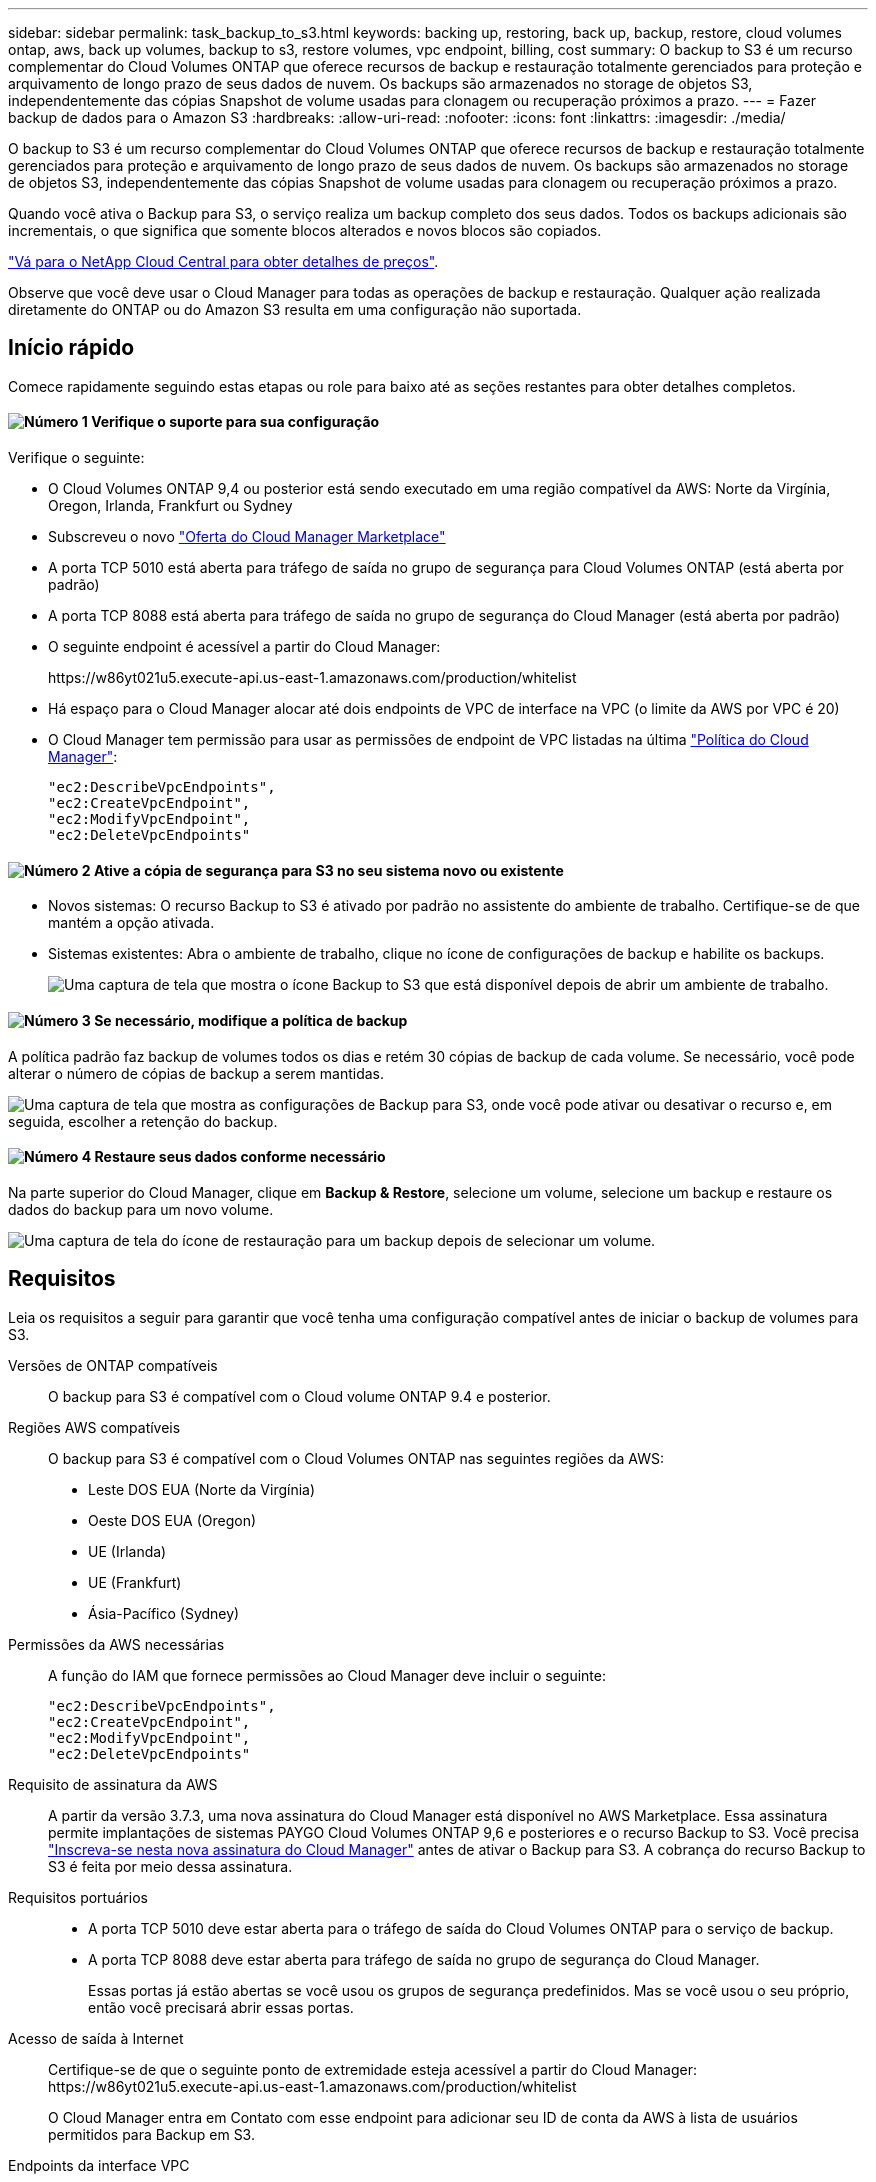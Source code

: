 ---
sidebar: sidebar 
permalink: task_backup_to_s3.html 
keywords: backing up, restoring, back up, backup, restore, cloud volumes ontap, aws, back up volumes, backup to s3, restore volumes, vpc endpoint, billing, cost 
summary: O backup to S3 é um recurso complementar do Cloud Volumes ONTAP que oferece recursos de backup e restauração totalmente gerenciados para proteção e arquivamento de longo prazo de seus dados de nuvem. Os backups são armazenados no storage de objetos S3, independentemente das cópias Snapshot de volume usadas para clonagem ou recuperação próximos a prazo. 
---
= Fazer backup de dados para o Amazon S3
:hardbreaks:
:allow-uri-read: 
:nofooter: 
:icons: font
:linkattrs: 
:imagesdir: ./media/


[role="lead"]
O backup to S3 é um recurso complementar do Cloud Volumes ONTAP que oferece recursos de backup e restauração totalmente gerenciados para proteção e arquivamento de longo prazo de seus dados de nuvem. Os backups são armazenados no storage de objetos S3, independentemente das cópias Snapshot de volume usadas para clonagem ou recuperação próximos a prazo.

Quando você ativa o Backup para S3, o serviço realiza um backup completo dos seus dados. Todos os backups adicionais são incrementais, o que significa que somente blocos alterados e novos blocos são copiados.

https://cloud.netapp.com/cloud-backup-service["Vá para o NetApp Cloud Central para obter detalhes de preços"^].

Observe que você deve usar o Cloud Manager para todas as operações de backup e restauração. Qualquer ação realizada diretamente do ONTAP ou do Amazon S3 resulta em uma configuração não suportada.



== Início rápido

Comece rapidamente seguindo estas etapas ou role para baixo até as seções restantes para obter detalhes completos.



==== image:number1.png["Número 1"] Verifique o suporte para sua configuração

[role="quick-margin-para"]
Verifique o seguinte:

[role="quick-margin-list"]
* O Cloud Volumes ONTAP 9,4 ou posterior está sendo executado em uma região compatível da AWS: Norte da Virgínia, Oregon, Irlanda, Frankfurt ou Sydney
* Subscreveu o novo https://aws.amazon.com/marketplace/pp/B07QX2QLXX["Oferta do Cloud Manager Marketplace"^]
* A porta TCP 5010 está aberta para tráfego de saída no grupo de segurança para Cloud Volumes ONTAP (está aberta por padrão)
* A porta TCP 8088 está aberta para tráfego de saída no grupo de segurança do Cloud Manager (está aberta por padrão)
* O seguinte endpoint é acessível a partir do Cloud Manager:
+
\https://w86yt021u5.execute-api.us-east-1.amazonaws.com/production/whitelist

* Há espaço para o Cloud Manager alocar até dois endpoints de VPC de interface na VPC (o limite da AWS por VPC é 20)
* O Cloud Manager tem permissão para usar as permissões de endpoint de VPC listadas na última https://mysupport.netapp.com/cloudontap/iampolicies["Política do Cloud Manager"^]:
+
[source, json]
----
"ec2:DescribeVpcEndpoints",
"ec2:CreateVpcEndpoint",
"ec2:ModifyVpcEndpoint",
"ec2:DeleteVpcEndpoints"
----




==== image:number2.png["Número 2"] Ative a cópia de segurança para S3 no seu sistema novo ou existente

[role="quick-margin-list"]
* Novos sistemas: O recurso Backup to S3 é ativado por padrão no assistente do ambiente de trabalho. Certifique-se de que mantém a opção ativada.
* Sistemas existentes: Abra o ambiente de trabalho, clique no ícone de configurações de backup e habilite os backups.
+
image:screenshot_backup_to_s3_icon.gif["Uma captura de tela que mostra o ícone Backup to S3 que está disponível depois de abrir um ambiente de trabalho."]





==== image:number3.png["Número 3"] Se necessário, modifique a política de backup

[role="quick-margin-para"]
A política padrão faz backup de volumes todos os dias e retém 30 cópias de backup de cada volume. Se necessário, você pode alterar o número de cópias de backup a serem mantidas.

[role="quick-margin-para"]
image:screenshot_backup_to_s3_settings.gif["Uma captura de tela que mostra as configurações de Backup para S3, onde você pode ativar ou desativar o recurso e, em seguida, escolher a retenção do backup."]



==== image:number4.png["Número 4"] Restaure seus dados conforme necessário

[role="quick-margin-para"]
Na parte superior do Cloud Manager, clique em *Backup & Restore*, selecione um volume, selecione um backup e restaure os dados do backup para um novo volume.

[role="quick-margin-para"]
image:screenshot_backup_to_s3_restore_icon.gif["Uma captura de tela do ícone de restauração para um backup depois de selecionar um volume."]



== Requisitos

Leia os requisitos a seguir para garantir que você tenha uma configuração compatível antes de iniciar o backup de volumes para S3.

Versões de ONTAP compatíveis:: O backup para S3 é compatível com o Cloud volume ONTAP 9.4 e posterior.
Regiões AWS compatíveis:: O backup para S3 é compatível com o Cloud Volumes ONTAP nas seguintes regiões da AWS:
+
--
* Leste DOS EUA (Norte da Virgínia)
* Oeste DOS EUA (Oregon)
* UE (Irlanda)
* UE (Frankfurt)
* Ásia-Pacífico (Sydney)


--
Permissões da AWS necessárias:: A função do IAM que fornece permissões ao Cloud Manager deve incluir o seguinte:
+
--
[source, json]
----
"ec2:DescribeVpcEndpoints",
"ec2:CreateVpcEndpoint",
"ec2:ModifyVpcEndpoint",
"ec2:DeleteVpcEndpoints"
----
--
Requisito de assinatura da AWS:: A partir da versão 3.7.3, uma nova assinatura do Cloud Manager está disponível no AWS Marketplace. Essa assinatura permite implantações de sistemas PAYGO Cloud Volumes ONTAP 9,6 e posteriores e o recurso Backup to S3. Você precisa https://aws.amazon.com/marketplace/pp/B07QX2QLXX["Inscreva-se nesta nova assinatura do Cloud Manager"^] antes de ativar o Backup para S3. A cobrança do recurso Backup to S3 é feita por meio dessa assinatura.
Requisitos portuários::
+
--
* A porta TCP 5010 deve estar aberta para o tráfego de saída do Cloud Volumes ONTAP para o serviço de backup.
* A porta TCP 8088 deve estar aberta para tráfego de saída no grupo de segurança do Cloud Manager.
+
Essas portas já estão abertas se você usou os grupos de segurança predefinidos. Mas se você usou o seu próprio, então você precisará abrir essas portas.



--
Acesso de saída à Internet:: Certifique-se de que o seguinte ponto de extremidade esteja acessível a partir do Cloud Manager: \https://w86yt021u5.execute-api.us-east-1.amazonaws.com/production/whitelist
+
--
O Cloud Manager entra em Contato com esse endpoint para adicionar seu ID de conta da AWS à lista de usuários permitidos para Backup em S3.

--
Endpoints da interface VPC:: Quando você ativa o recurso Backup para S3, o Cloud Manager cria um endpoint de VPC de interface na VPC onde o Cloud Volumes ONTAP está sendo executado. Esse _ponto final de backup_ se coneta à VPC do NetApp onde o backup para S3 está sendo executado. Se você restaurar um volume, o Cloud Manager criará um endpoint VPC de interface adicional -- o endpoint _restore_.
+
--
Quaisquer sistemas Cloud Volumes ONTAP adicionais na VPC usam esses dois endpoints VPC.

https://docs.aws.amazon.com/vpc/latest/userguide/amazon-vpc-limits.html#vpc-limits-endpoints["O limite padrão para endpoints da interface VPC é 20 por VPC"^]. Certifique-se de que a VPC não atingiu o limite antes de ativar o recurso.

--




== Habilitando backups para S3 em um novo sistema

O recurso Backup to S3 está habilitado por padrão no assistente do ambiente de trabalho. Certifique-se de que mantém a opção ativada.

.Passos
. Clique em *Create Cloud Volumes ONTAP*.
. Selecione Amazon Web Services como provedor de nuvem e escolha um único nó ou sistema de HA.
. Preencha a página Detalhes e credenciais.
. Na página Backup para S3, deixe o recurso ativado e clique em *continuar*.
+
image:screenshot_backup_to_s3.gif["Mostra a opção Backup to S3 no assistente de ambiente de trabalho."]

. Complete as páginas no assistente para implantar o sistema.


.Resultado
O recurso Backup to S3 está ativado no sistema, faz backup de volumes todos os dias e retém 30 cópias de backup. <<Alterar a retenção de backup,Saiba como modificar a retenção de backup>>.



== Habilitando backups para S3 em um sistema existente

Você pode habilitar backups para S3 em um sistema Cloud Volumes ONTAP existente, desde que esteja executando uma configuração compatível. Para obter detalhes, <<Requisitos>>consulte .

.Passos
. Abra o ambiente de trabalho.
. Clique no ícone de definições de cópia de segurança.
+
image:screenshot_backup_to_s3_icon.gif["Uma captura de tela que mostra o ícone Backup to S3 Settings (fazer backup para configurações), que está disponível depois de abrir um ambiente de trabalho."]

. Selecione *fazer backup automático de todos os volumes*.
. Escolha sua retenção de backup e clique em *Salvar*.
+
image:screenshot_backup_to_s3_settings.gif["Uma captura de tela que mostra as configurações de Backup para S3, onde você pode ativar ou desativar o recurso e, em seguida, escolher a retenção do backup."]



.Resultado
O recurso Backup to S3 começa a fazer os backups iniciais de cada volume.



== Alterar a retenção de backup

A política padrão faz backup de volumes todos os dias e retém 30 cópias de backup de cada volume. Você pode alterar o número de cópias de backup a serem mantidas.

.Passos
. Abra o ambiente de trabalho.
. Clique no ícone de definições de cópia de segurança.
+
image:screenshot_backup_to_s3_icon.gif["Uma captura de tela que mostra o ícone Backup to S3 que está disponível depois de abrir um ambiente de trabalho."]

. Altere a retenção da cópia de segurança e, em seguida, clique em *Guardar*.
+
image:screenshot_backup_to_s3_settings.gif["Uma captura de tela que mostra as configurações de Backup para S3, onde você pode ativar ou desativar o recurso e, em seguida, escolher retenção de backup."]





== Restaurar um volume

Quando você restaura dados de um backup, o Cloud Manager executa uma restauração de volume total para um volume _new_. Você pode restaurar os dados para o mesmo ambiente de trabalho ou para um ambiente de trabalho diferente.

.Passos
. Na parte superior do Cloud Manager, clique em *Backup & Restore*.
. Selecione o volume que pretende restaurar.
+
image:screenshot_backup_to_s3_volume.gif["Uma captura de tela da guia Backup e Restauração mostrando um volume que tem backups."]

. Localize o backup a partir do qual você deseja restaurar e clique no ícone de restauração.
+
image:screenshot_backup_to_s3_restore_icon.gif["Uma captura de tela do ícone de restauração para um backup depois de selecionar um volume."]

. Selecione o ambiente de trabalho para o qual pretende restaurar o volume.
. Introduza um nome para o volume.
. Clique em *Restaurar*.
+
image:screenshot_backup_to_s3_restore_options.gif["Uma captura de tela que mostra as opções de restauração: Um ambiente de trabalho para restaurar, o nome do volume e as informações do volume."]





== Eliminar cópias de segurança

Todos os backups são mantidos no S3 até que você os exclua do Cloud Manager. Os backups não são excluídos quando você exclui um volume ou quando exclui o sistema Cloud Volumes ONTAP.

.Passos
. Na parte superior do Cloud Manager, clique em *Backup & Restore*.
. Selecione um volume.
. Localize a cópia de segurança que pretende eliminar e clique no ícone de eliminação.
+
image:screenshot_backup_to_s3_delete_icon.gif["Uma captura de tela do ícone de exclusão para um backup depois de selecionar um volume."]

. Confirme que pretende eliminar a cópia de segurança.




== Desativação de backups para S3

A desativação de backups para S3 desativa backups de cada volume no sistema. Quaisquer backups existentes não serão excluídos.

.Passos
. Abra o ambiente de trabalho.
. Clique no ícone de definições de cópia de segurança.
+
image:screenshot_backup_to_s3_icon.gif["Uma captura de tela que mostra o ícone Backup to S3 que está disponível depois de abrir um ambiente de trabalho."]

. Desative *Faça backup automático de todos os volumes* e clique em *Salvar*.




== Como o Backup para S3 funciona

As seções a seguir fornecem mais informações sobre o recurso Backup to S3.



=== Onde os backups residem

As cópias de backup são armazenadas em um bucket do S3 de propriedade da NetApp, na mesma região onde o sistema Cloud Volumes ONTAP está localizado.



=== Os backups são incrementais

Após o backup completo inicial de seus dados, todos os backups adicionais são incrementais, o que significa que somente blocos alterados e novos blocos são copiados.



=== Os backups são feitos à meia-noite

Os backups diários começam logo após a meia-noite todos os dias. Neste momento, você não pode agendar operações de backup em um horário especificado pelo usuário.



=== As cópias de backup estão associadas à sua conta do Cloud Central

As cópias de backup estão associadas ao link:concept_cloud_central_accounts.html["Conta no Cloud Central"]no qual o Cloud Manager reside.

Se você tiver vários sistemas do Cloud Manager na mesma conta do Cloud Central, cada sistema do Cloud Manager exibirá a mesma lista de backups. Isso inclui os backups associados a instâncias do Cloud Volumes ONTAP de outros sistemas do Cloud Manager.



=== A política de backup é de todo o sistema

O número de backups a reter é definido no nível do sistema. Não é possível definir uma política diferente para cada volume no sistema.



=== Segurança

Os dados de backup são protegidos com criptografia AES-256 bits em repouso e conexões HTTPS TLS 1,2 em trânsito.

Os dados trafegam por links Direct Connect seguros para o serviço e são protegidos em repouso pela criptografia AES de 256 bits. Os dados criptografados são então gravados na nuvem usando conexões HTTPS TLS 1,2. Os dados também trafegam para o Amazon S3 somente por meio de conexões seguras de endpoint de VPC, para que nenhum tráfego seja enviado pela Internet.

Cada usuário recebe uma chave de locatário, além de uma chave de criptografia geral de propriedade do serviço. Este requisito é semelhante à necessidade de um par de chaves para abrir um cofre de cliente em um banco. Todas as chaves, como credenciais de nuvem, são armazenadas com segurança pelo serviço e são restritas apenas a determinadas pessoas da NetApp responsáveis pela manutenção do serviço.



=== Limitações

* Se você usar qualquer um dos seguintes tipos de instância, um sistema Cloud Volumes ONTAP poderá fazer backup de um máximo de 20 volumes para S3:
+
** m4.xlarge
** m5.xlarge
** r4.xlarge
** r5.xlarge


* Os volumes criados fora do Cloud Manager não são automaticamente copiados para o S3.
+
Por exemplo, se você criar um volume a partir da CLI do ONTAP, da API do ONTAP ou do Gerenciador de sistema, o backup do volume não será feito automaticamente.

+
Se você quiser fazer backup desses volumes, será necessário desativar o Backup para S3 e ativá-lo novamente.

* Quando você restaura dados de um backup, o Cloud Manager executa uma restauração de volume total para um volume _new_. Esse novo volume não é automaticamente feito o backup até S3.
+
Se você quiser fazer backup de volumes criados a partir de uma operação de restauração, será necessário desativar o Backup para S3 e ativá-lo novamente.

* Você pode fazer backup de volumes com 50 TB de tamanho ou menos.
* O backup para S3 pode manter até 245 backups totais de um volume.
* O STORAGE WORM não é suportado em um sistema Cloud Volumes ONTAP quando o backup no S3 está habilitado.


